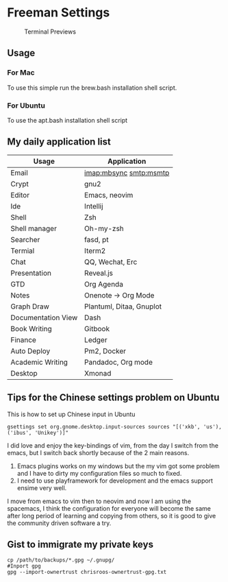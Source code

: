 * Freeman Settings

  #+CAPTION: Terminal Previews
  #+NAME:   fig:1
  [[./previews/terminal.png]]
** Usage
*** For Mac
    To use this simple run the brew.bash installation shell script.
*** For Ubuntu
    To use the apt.bash installation shell script


** My daily application list

   | Usage              | Application              |
   |--------------------+--------------------------|
   | Email              | imap:mbsync smtp:msmtp   |
   | Crypt              | gnu2                     |
   | Editor             | Emacs, neovim            |
   | Ide                | Intellij                 |
   | Shell              | Zsh                      |
   | Shell manager      | Oh-my-zsh                |
   | Searcher           | fasd, pt                 |
   | Termial            | Iterm2                   |
   | Chat               | QQ, Wechat, Erc          |
   | Presentation       | Reveal.js                |
   | GTD                | Org Agenda               |
   | Notes              | Onenote -> Org Mode      |
   | Graph Draw         | Plantuml, Ditaa, Gnuplot |
   | Documentation View | Dash                     |
   | Book Writing       | Gitbook                  |
   | Finance            | Ledger                   |
   | Auto Deploy        | Pm2, Docker              |
   | Academic Writing   | Pandadoc, Org mode       |
   | Desktop            | Xmonad                   |

** Tips for the Chinese settings problem on Ubuntu
   This is how to set up Chinese input in Ubuntu
   #+BEGIN_SRC shell
     gsettings set org.gnome.desktop.input-sources sources "[('xkb', 'us'), ('ibus', 'Unikey')]"
   #+END_SRC

   #+RESULTS:

   # Update log
   I did love and enjoy the key-bindings of vim, from the day I switch from the emacs, but I switch back shortly because of the 2 main reasons.
   1. Emacs plugins works on my windows but the my vim got some problem and I have to dirty my configuration files so much to fixed.
   2. I need to use playframework for development and the emacs support ensime very well.

   I move from emacs to vim then to neovim and now I am using the spacemacs, I think the configuration for everyone will become the same after long period of learning and copying from others, so it is good to give the community driven software a try.

** Gist to immigrate my private keys
   #+BEGIN_SRC shell
     cp /path/to/backups/*.gpg ~/.gnupg/
     #Inport gpg
     gpg --import-ownertrust chrisroos-ownertrust-gpg.txt
   #+END_SRC
